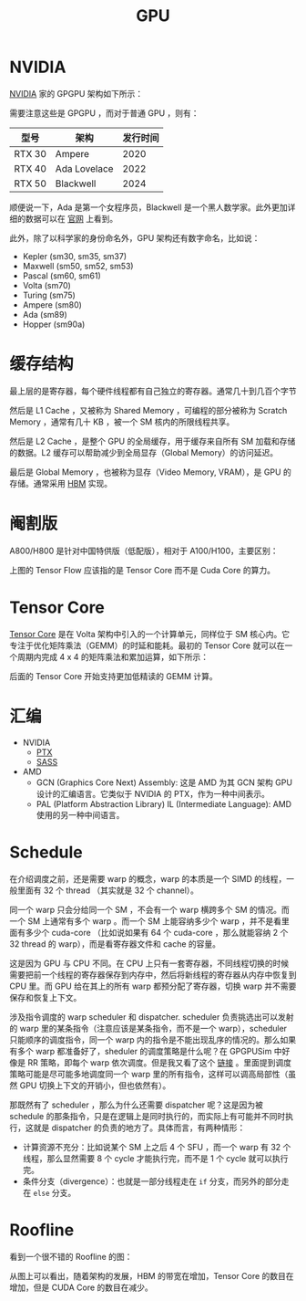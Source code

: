 :PROPERTIES:
:ID:       02bfcd2e-c338-465e-b927-9a0c69fe7287
:END:
#+title: GPU

* NVIDIA
[[id:0c386c84-3124-4b29-90a6-cdba36c4bf00][NVIDIA]] 家的 GPGPU 架构如下所示：

[[file:img/nvdia-gpu.png]]

需要注意这些是 GPGPU ，而对于普通 GPU ，则有：

| 型号   | 架构         | 发行时间 |
|--------+--------------+----------|
| RTX 30 | Ampere       |     2020 |
| RTX 40 | Ada Lovelace |     2022 |
| RTX 50 | Blackwell    |     2024 |

顺便说一下，Ada 是第一个女程序员，Blackwell 是一个黑人数学家。此外更加详细的数据可以在 [[https://www.nvidia.cn/geforce/graphics-cards/compare/?section=compare-specs][官网]] 上看到。

此外，除了以科学家的身份命名外，GPU 架构还有数字命名，比如说：

- Kepler (sm30, sm35, sm37)
- Maxwell (sm50, sm52, sm53)
- Pascal (sm60, sm61)
- Volta (sm70)
- Turing (sm75)
- Ampere (sm80)
- Ada (sm89)
- Hopper (sm90a)

* 缓存结构
最上层的是寄存器，每个硬件线程都有自己独立的寄存器。通常几十到几百个字节

然后是 L1 Cache ，又被称为 Shared Memory ，可编程的部分被称为 Scratch Memory ，通常有几十 KB ，被一个 SM 核内的所限线程共享。

然后是 L2 Cache ，是整个 GPU 的全局缓存，用于缓存来自所有 SM 加载和存储的数据。L2 缓存可以帮助减少到全局显存（Global Memory）的访问延迟。

最后是 Global Memory ，也被称为显存（Video Memory, VRAM），是 GPU 的存储。通常采用 [[id:4d8b109f-f84b-476d-83f6-1c9c616d44c4][HBM]] 实现。

* 阉割版
A800/H800 是针对中国特供版（低配版），相对于 A100/H100，主要区别：

[[file:img/clipboard-20250302T135028.png]]

上图的 Tensor Flow 应该指的是 Tensor Core 而不是 Cuda Core 的算力。

* Tensor Core
[[id:9fe948a0-18ee-4afb-8413-c597185f8884][Tensor Core]] 是在 Volta 架构中引入的一个计算单元，同样位于 SM 核心内。它专注于优化矩阵乘法（GEMM）的时延和能耗。最初的 Tensor Core 就可以在一个周期内完成 4 x 4 的矩阵乘法和累加运算，如下所示：

[[file:img/clipboard-20250302T141619.png]]

后面的 Tensor Core 开始支持更加低精读的 GEMM 计算。

* 汇编
+ NVIDIA
  - [[id:f6a51658-96d0-4c9a-96e4-fc0648307221][PTX]]
  - [[id:8f04cdbc-7692-4d46-9dd7-56fa9c59b06a][SASS]]
+ AMD
  - GCN (Graphics Core Next) Assembly: 这是 AMD 为其 GCN 架构 GPU 设计的汇编语言。它类似于 NVIDIA 的 PTX，作为一种中间表示。
  - PAL (Platform Abstraction Library) IL (Intermediate Language): AMD 使用的另一种中间语言。

* Schedule
在介绍调度之前，还是需要 warp 的概念，warp 的本质是一个 SIMD 的线程，一般里面有 32 个 thread （其实就是 32 个 channel）。

同一个 warp 只会分给同一个 SM ，不会有一个 warp 横跨多个 SM 的情况。而一个 SM 上通常有多个 warp 。而一个 SM 上能容纳多少个 warp ，并不是看里面有多少个 cuda-core （比如说如果有 64 个 cuda-core ，那么就能容纳 2 个 32 thread 的 warp），而是看寄存器文件和 cache 的容量。

这是因为 GPU 与 CPU 不同。在 CPU 上只有一套寄存器，不同线程切换的时候需要把前一个线程的寄存器保存到内存中，然后将新线程的寄存器从内存中恢复到 CPU 里。而 GPU 给在其上的所有 warp 都预分配了寄存器，切换 warp 并不需要保存和恢复上下文。

涉及指令调度的 warp scheduler 和 dispatcher. scheduler 负责挑选出可以发射的 warp 里的某条指令（注意应该是某条指令，而不是一个 warp），scheduler 只能顺序的调度指令，同一个 warp 内的指令是不能出现乱序的情况的。那么如果有多个 warp 都准备好了，sheduler 的调度策略是什么呢？在 GPGPUSim 中好像是 RR 策略，即每个 warp 依次调度。但是我又看了这个 [[https://zhuanlan.zhihu.com/p/166180054][链接]] 。里面提到调度策略可能是尽可能多地调度同一个 warp 里的所有指令，这样可以调高局部性（虽然 GPU 切换上下文的开销小，但也依然有）。

那既然有了 scheduler ，那么为什么还需要 dispatcher 呢？这是因为被 schedule 的那条指令，只是在逻辑上是同时执行的，而实际上有可能并不同时执行，这就是 dispatcher 的负责的地方了。具体而言，有两种情形：

- 计算资源不充分：比如说某个 SM 上之后 4 个 SFU ，而一个 warp 有 32 个线程，那么显然需要 8 个 cycle 才能执行完，而不是 1 个 cycle 就可以执行完。
- 条件分支（divergence）：也就是一部分线程走在 ~if~ 分支，而另外的部分走在 ~else~ 分支。

* Roofline
看到一个很不错的 Roofline 的图：

[[file:img/clipboard-20250506T145107.png]]

从图上可以看出，随着架构的发展，HBM 的带宽在增加，Tensor Core 的数目在增加，但是 CUDA Core 的数目在减少。
